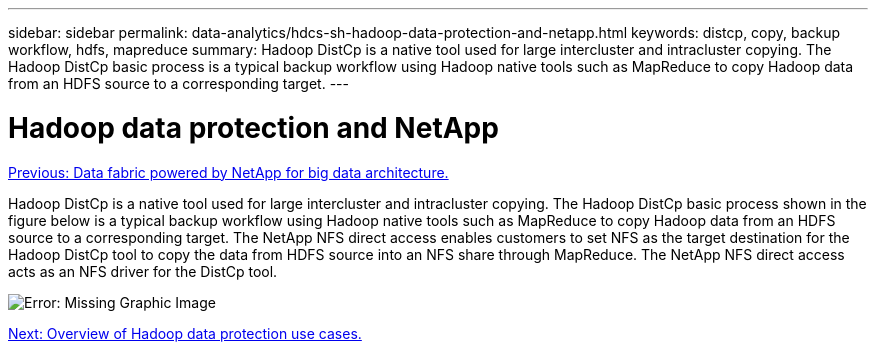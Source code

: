 ---
sidebar: sidebar
permalink: data-analytics/hdcs-sh-hadoop-data-protection-and-netapp.html
keywords: distcp, copy, backup workflow, hdfs, mapreduce
summary: Hadoop DistCp is a native tool used for large intercluster and intracluster copying. The Hadoop DistCp basic process is a typical backup workflow using Hadoop native tools such as MapReduce to copy Hadoop data from an HDFS source to a corresponding target.
---

= Hadoop data protection and NetApp
:hardbreaks:
:nofooter:
:icons: font
:linkattrs:
:imagesdir: ./../media/

//
// This file was created with NDAC Version 2.0 (August 17, 2020)
//
// 2021-10-28 12:57:46.888587
//

link:hdcs-sh-data-fabric-powered-by-netapp-for-big-data-architecture.html[Previous: Data fabric powered by NetApp for big data architecture.]

[.lead]
Hadoop DistCp is a native tool used for large intercluster and intracluster copying. The Hadoop DistCp basic process shown in the figure below is a typical backup workflow using Hadoop native tools such as MapReduce to copy Hadoop data from an HDFS source to a corresponding target. The NetApp NFS direct access enables customers to set NFS as the target destination for the Hadoop DistCp tool to copy the data from HDFS source into an NFS share through MapReduce. The NetApp NFS direct access acts as an NFS driver for the DistCp tool.

image:hdcs-sh-image4.png[Error: Missing Graphic Image]

link:hdcs-sh-overview-of-hadoop-data-protection-use-cases.html[Next: Overview of Hadoop data protection use cases.]
